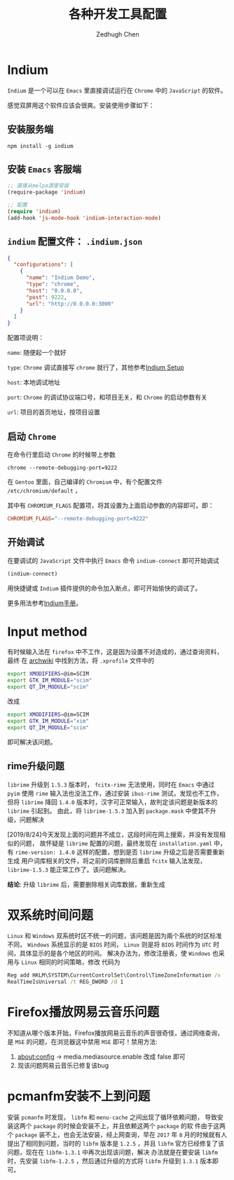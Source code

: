 #+title: 各种开发工具配置
#+author: Zedhugh Chen

* Indium

  =Indium= 是一个可以在 =Emacs= 里直接调试运行在 =Chrome= 中的 =JavaScript= 的软件。

  感觉双屏用这个软件应该会很爽。安装使用步骤如下：

** 安装服务端

   #+BEGIN_SRC shell
     npm install -g indium
   #+END_SRC

** 安装 =Emacs= 客服端

   #+BEGIN_SRC emacs-lisp
     ;; 直接从melpa源里安装
     (require-package 'indium)

     ;; 配置
     (require 'indium)
     (add-hook 'js-mode-hook 'indium-interaction-mode)
   #+END_SRC

** =indium= 配置文件： =.indium.json=

   #+BEGIN_SRC json
     {
       "configurations": [
         {
           "name": "Indium Demo",
           "type": "chrome",
           "host": "0.0.0.0",
           "post": 9222,
           "url": "http://0.0.0.0:3000"
         }
       ]
     }
   #+END_SRC

   配置项说明：

   =name=: 随便起一个就好

   =type=: =Chrome= 调试直接写 =chrome= 就行了，其他参考[[https://indium.readthedocs.io/en/latest/setup.html][Indium Setup]]

   =host=: 本地调试地址

   =port=: =Chrome= 的调试协议端口号，和项目无关，和 =Chrome= 的启动参数有关

   =url=: 项目的首页地址，按项目设置

** 启动 =Chrome=

   在命令行里启动 =Chrome= 的时候带上参数

   #+BEGIN_SRC shell
     chrome --remote-debugging-port=9222
   #+END_SRC

   在 =Gentoo= 里面，自己编译的 =Chromium= 中，有个配置文件 =/etc/chromium/default= ，

   其中有 =CHROMIUM_FLAGS= 配置项，将其设置为上面启动参数的内容即可。即：

   #+BEGIN_SRC conf
     CHROMIUM_FLAGS="--remote-debugging-port=9222"
   #+END_SRC

** 开始调试

   在要调试的 =JavaScript= 文件中执行 =Emacs= 命令 =indium-connect= 即可开始调试

   #+BEGIN_SRC emacs-lisp
     (indium-connect)
   #+END_SRC

   用快捷键或 =Indium= 插件提供的命令加入断点，即可开始愉快的调试了。

   更多用法参考[[https://indium.readthedocs.io/en/latest/index.html][Indium手册]]。

* Input method
  有时候输入法在 =firefox= 中不工作，这是因为设置不对造成的，通过查询资料，最终
  在 [[https://wiki.archlinux.org/index.php/Smart_Common_Input_Method][archwiki]] 中找到方法，将 =.xprofile= 文件中的
  #+BEGIN_SRC bash
    export XMODIFIERS=@im=SCIM
    export GTK_IM_MODULE="scim"
    export QT_IM_MODULE="scim"
  #+END_SRC
  改成
  #+BEGIN_SRC bash
    export XMODIFIERS=@im=SCIM
    export GTK_IM_MODULE="xim"
    export QT_IM_MODULE="scim"
  #+END_SRC
  即可解决该问题。

** rime升级问题
   =librime= 升级到 =1.5.3= 版本时， =fcitx-rime= 无法使用，同时在 =Emacs= 中通过
   =pyim= 使用 =rime= 输入法也没法工作，通过安装 =ibus-rime= 测试，发现也不工作，
   但将 =librime= 降回 =1.4.0= 版本时，汉字可正常输入，故判定该问题是新版本的
   =librime= 引起到。
   由此，将 =librime-1.5.3= 加入到 =package.mask= 中使其不升级，问题解决

   [2019/8/24]今天发现上面的问题并不成立，这段时间在网上搜索，并没有发现相似的问题，
   故怀疑是 =librime= 配置的问题，最终发现在 =installation.yaml= 中，
   有 =rime-version: 1.4.0= 这样的配置，想到是否 =librime= 升级之后是否需要重新生成
   用户词库相关的文件，将之前的词库删除后重启 =fcitx= 输入法发现， =librime-1.5.3=
   能正常工作了。该问题解决。

   *结论*: 升级 =librime= 后，需要删除相关词库数据，重新生成

* 双系统时间问题
  =Linux= 和 =Windows= 双系统时区不统一的问题，该问题是因为兩个系统的时区标准
  不同， =Windows= 系统显示的是 =BIOS= 时间， =Linux= 则是将 =BIOS= 时间作为
  =UTC= 时间，具体显示的是各个地区的时间。
  解决办法为，修改注册表，使 =Windows= 也采用与 =Linux= 相同的时间策略，修改
  代码为
  #+BEGIN_SRC bat
    Reg add HKLM\SYSTEM\CurrentControlSet\Control\TimeZoneInformation /v
    RealTimeIsUniversal /t REG_DWORD /d 1
  #+END_SRC

* Firefox播放网易云音乐问题
  不知道从哪个版本开始，Firefox播放网易云音乐的声音很奇怪，通过网络查询，
  是 =MSE= 的问题，在浏览器这中禁用 =MSE= 即可！禁用方法:
  1. about:config -> media.mediasource.enable 改成 false 即可
  2. 现该问题网易云音乐已修复该bug

* pcmanfm安装不上到问题
  安装 =pcmanfm= 时发现， =libfm= 和 =menu-cache= 之间出现了循环依赖问题，
  导致安装这两个 =package= 的时候会安装不上，并且依赖这两个 =package= 的软
  件由于这两个 =package= 装不上，也会无法安装，经上网查询，早在 =2017= 年
  =8= 月的时候就有人提出了相同到问题，当时的 =libfm= 版本是 =1.2.5= ，并且
  =libfm= 官方已经修复了该问题，现在在 =libfm-1.3.1= 中再次出现该问题，解决
  办法就是在要安装 =libfm= 时，先安装 =libfm-1.2.5= ，然后通过升级的方式将
  =libfm= 升级到 =1.3.1= 版本即可。
